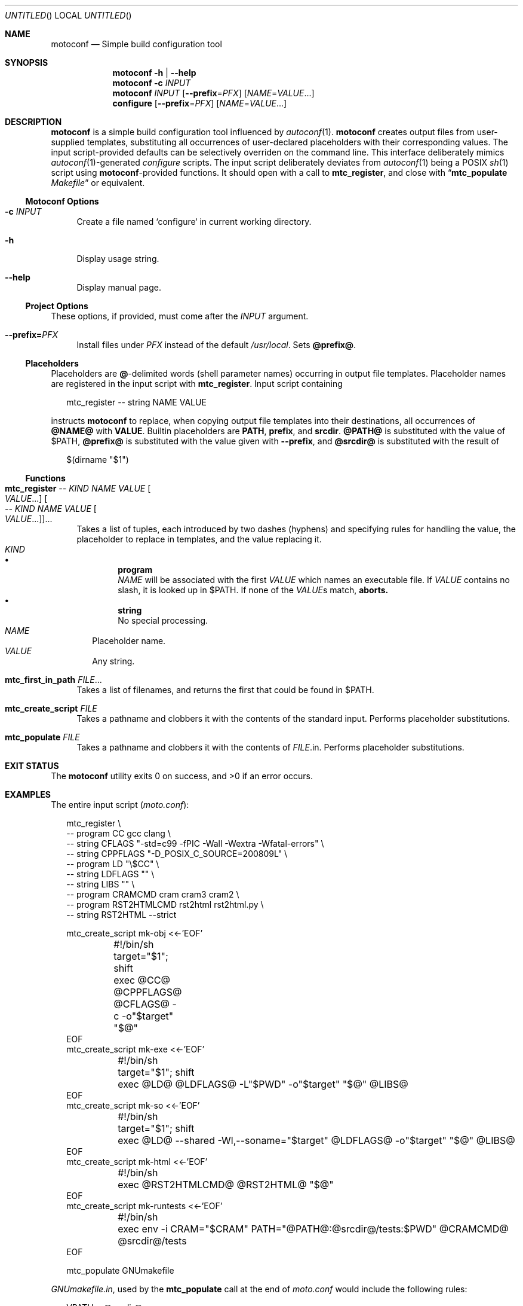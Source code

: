 .\" This document is in the public domain.
.\" vim: fdm=marker cms=.\\"\ %s
.
.\" FRONT MATTER {{{
.Dd Feb 28, 2015
.Os
.Dt MOTOCONF 1
.
.Sh NAME
.Nm motoconf
.Nd Simple build configuration tool
.\" FRONT MATTER }}}
.
.\" SYNOPSIS {{{
.Sh SYNOPSIS
.Nm
.Fl h | \-help
.Nm
.Fl c Ar INPUT
.Nm
.Ar INPUT
.Op Fl \-prefix Ns = Ns Ar PFX
.Op Ar NAME Ns = Ns Ar VALUE Ns ...
.Nm configure
.Op Fl \-prefix Ns = Ns Ar PFX
.Op Ar NAME Ns = Ns Ar VALUE Ns ...
.\" SYNOPSIS }}}
.
.\" DESCRIPTION {{{
.Sh DESCRIPTION
.Nm
is a simple
build configuration tool influenced by
.Xr autoconf 1 .
.Nm
creates output files from user-supplied templates,
substituting all occurrences of user-declared placeholders
with their corresponding values.
The input script-provided defaults can be selectively overriden
on the command line.
This interface deliberately mimics
.Xr autoconf 1 Ns -generated
.Pa configure
scripts.
The input script deliberately deviates from
.Xr autoconf 1
being a POSIX
.Xr sh 1
script using
.Nm Ns -provided
functions.
It should open with a call to
.Ic mtc_register ,
and close with
.Dq Ic mtc_populate Pa Makefile
or equivalent.
.
.Ss Motoconf Options
.Bl -tag -width "xx"
.It Fl c Ar INPUT
Create a file named `configure` in current working directory.
.It Fl h
Display usage string.
.It Fl \-help
Display manual page.
.El
.
.Ss Project Options
These options, if provided, must come after the
.Ar INPUT
argument.
.Bl -tag -width "xx"
.It Fl \-prefix Ns Li = Ns Ar PFX
Install files under
.Pa PFX
instead of the default
.Pa /usr/local .
Sets
.Li @prefix@ .
.El
.Ss Placeholders
Placeholders are
.Li @ Ns -delimited
words (shell parameter names) occurring in output file templates.
Placeholder names are registered in the input script with
.Ic mtc_register .
Input script containing
.Bd -literal -offset "xx"
mtc_register -- string NAME VALUE

.Ed
instructs
.Nm
to replace, when copying output file templates into their destinations,
all occurrences of
.Li @NAME@
with
.Li VALUE .
.
Builtin placeholders are
.Li PATH ,
.Li prefix ,
and
.Li srcdir .
.Li @PATH@
is substituted with the value of
.Ev $PATH ,
.Li @prefix@
is substituted with the value given with
.Fl \-prefix ,
and
.Li @srcdir@
is substituted with the result of
.Bd -literal -offset "xx"
$(dirname "$1")
.Ed
.
.Ss Functions
.Bl -tag -width "xx"
. It Ic mtc_register \
        Ar -- Ar KIND Ar NAME Ar VALUE Oo Ar VALUE Ns ... Oc \
     Oo Ar -- Ar KIND Ar NAME Ar VALUE Oo Ar VALUE Ns ... Oc Oc Ns ...
Takes a list of tuples, each introduced by two dashes (hyphens) and
specifying rules for handling the value, the placeholder to replace
in templates, and the value replacing it.
. Bl -tag -width "" -compact
.  It Ar KIND
.  Bl -bullet -compact
.   It
.    Li program
.    Bd -ragged -compact
.     Ar NAME
will be associated with the first
.     Ar VALUE
which names an executable file.
If
.     Ar VALUE
contains no slash, it is looked up in
.     Ev $PATH .
If none of the
.     Ar VALUE Ns s
match,
.     Nm aborts.
.    Ed
.   It
.    Li string
.    Bd -ragged -compact
No special processing.
.    Ed
.  El
.  It Ar NAME
Placeholder name.
.  It Ar VALUE
Any string.
. El
. It Ic mtc_first_in_path Ar FILE Ns ...
Takes a list of filenames, and returns the first that could be found in
.  Ev $PATH .
.It Ic mtc_create_script Ar FILE
Takes a pathname and clobbers it with the contents of the standard input.
Performs placeholder substitutions.
.It Ic mtc_populate Ar FILE
Takes a pathname and clobbers it with the contents of
. Ar FILE Ns .in .
Performs placeholder substitutions.
.El
.\" DESCRIPTION }}}
.
.\" EXIT STATUS {{{
.Sh EXIT STATUS
.Ex -std
.\" EXIT STATUS }}}
.
.\" EXAMPLES {{{
.Sh EXAMPLES
The entire input script
.Pq Pa moto.conf :
.
.Bd -literal -offset "xx"
mtc_register \\
  -- program CC gcc clang \\
  -- string CFLAGS "-std=c99 -fPIC -Wall -Wextra -Wfatal-errors" \\
  -- string CPPFLAGS "-D_POSIX_C_SOURCE=200809L" \\
  -- program LD "\\$CC" \\
  -- string LDFLAGS "" \\
  -- string LIBS "" \\
  -- program CRAMCMD cram cram3 cram2 \\
  -- program RST2HTMLCMD rst2html rst2html.py \\
  -- string RST2HTML --strict

mtc_create_script mk-obj <<-'EOF'
	#!/bin/sh
	target="$1"; shift
	exec @CC@ @CPPFLAGS@ @CFLAGS@ -c -o"$target" "$@"
EOF
mtc_create_script mk-exe <<-'EOF'
	#!/bin/sh
	target="$1"; shift
	exec @LD@ @LDFLAGS@ -L"$PWD" -o"$target" "$@" @LIBS@
EOF
mtc_create_script mk-so <<-'EOF'
	#!/bin/sh
	target="$1"; shift
	exec @LD@ --shared -Wl,--soname="$target" @LDFLAGS@ -o"$target" "$@" @LIBS@
EOF
mtc_create_script mk-html <<-'EOF'
	#!/bin/sh
	exec @RST2HTMLCMD@ @RST2HTML@ "$@"
EOF
mtc_create_script mk-runtests <<-'EOF'
	#!/bin/sh
	exec env -i CRAM="$CRAM" PATH="@PATH@:@srcdir@/tests:$PWD" @CRAMCMD@ @srcdir@/tests
EOF

mtc_populate GNUmakefile

.Ed
.
.Pa GNUmakefile.in ,
used by the
.Ic mtc_populate
call at the end of
.Pa moto.conf
would include the following rules:
.
.Bd -literal -offset "xx"
VPATH = @srcdir@

check:
	./mk-runtests
%.html: %.rest
	./mk-html $< $@
%.o: %.c
	./mk-obj $@ $^
$(name): $(objects_exe) $(canonical)
	./mk-exe $@ $(objects_exe) -l$(name)
$(soname): $(objects_lib)
	./mk-so $@ $(objects_lib)
$(canonical): $(soname)
	ln -sf $< $@

.Ed
.
The above inputs would be used in
.Bd -literal -offset "xx"
% motoconf moto.conf

.Ed
to generate
.Pa GNUmakefile
as well as the auxiliary tools
.Pq Pa mk-runtests , mk-html , mk-obj , mk-exe , mk-so .
.\" EXAMPLES }}}
.
.\" SEE ALSO {{{
.Sh SEE ALSO
.Xr autoconf 1 ,
.Xr make 1 ,
.Xr sh 1 .
.\" SEE ALSO }}}
.
.\" AUTHORS {{{
.Sh AUTHORS
.An Roman Neuhauser Aq Mt neuhauser+motoconf@sigpipe.cz
.Lk https://github.com/roman-neuhauser/motoconf/
.\" AUTHORS }}}
.
.\" BUGS {{{
.Sh BUGS
No doubt plentiful.
Please report them at
.Lk https://github.com/roman-neuhauser/motoconf/issues
.\" BUGS }}}
